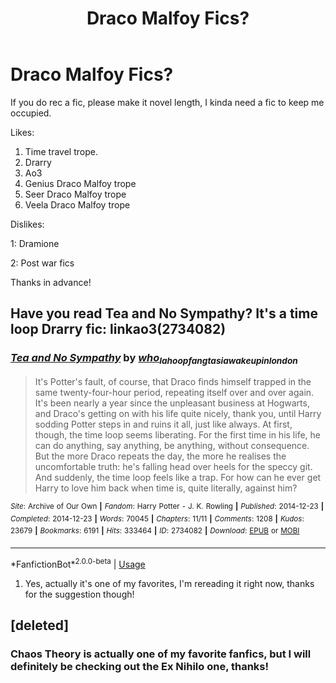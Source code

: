 #+TITLE: Draco Malfoy Fics?

* Draco Malfoy Fics?
:PROPERTIES:
:Author: Ramennoof
:Score: 1
:DateUnix: 1584926146.0
:DateShort: 2020-Mar-23
:FlairText: Request
:END:
If you do rec a fic, please make it novel length, I kinda need a fic to keep me occupied.

Likes:

1. Time travel trope.
2. Drarry
3. Ao3
4. Genius Draco Malfoy trope
5. Seer Draco Malfoy trope
6. Veela Draco Malfoy trope

Dislikes:

1: Dramione

2: Post war fics

Thanks in advance!


** Have you read Tea and No Sympathy? It's a time loop Drarry fic: linkao3(2734082)
:PROPERTIES:
:Author: sailingg
:Score: 2
:DateUnix: 1585026915.0
:DateShort: 2020-Mar-24
:END:

*** [[https://archiveofourown.org/works/2734082][*/Tea and No Sympathy/*]] by [[https://www.archiveofourown.org/users/who_la_hoop/pseuds/who_la_hoop/users/fangtasia/pseuds/fangtasia/users/wakeupinlondon/pseuds/wakeupinlondon][/who_la_hoopfangtasiawakeupinlondon/]]

#+begin_quote
  It's Potter's fault, of course, that Draco finds himself trapped in the same twenty-four-hour period, repeating itself over and over again. It's been nearly a year since the unpleasant business at Hogwarts, and Draco's getting on with his life quite nicely, thank you, until Harry sodding Potter steps in and ruins it all, just like always. At first, though, the time loop seems liberating. For the first time in his life, he can do anything, say anything, be anything, without consequence. But the more Draco repeats the day, the more he realises the uncomfortable truth: he's falling head over heels for the speccy git. And suddenly, the time loop feels like a trap. For how can he ever get Harry to love him back when time is, quite literally, against him?
#+end_quote

^{/Site/:} ^{Archive} ^{of} ^{Our} ^{Own} ^{*|*} ^{/Fandom/:} ^{Harry} ^{Potter} ^{-} ^{J.} ^{K.} ^{Rowling} ^{*|*} ^{/Published/:} ^{2014-12-23} ^{*|*} ^{/Completed/:} ^{2014-12-23} ^{*|*} ^{/Words/:} ^{70045} ^{*|*} ^{/Chapters/:} ^{11/11} ^{*|*} ^{/Comments/:} ^{1208} ^{*|*} ^{/Kudos/:} ^{23679} ^{*|*} ^{/Bookmarks/:} ^{6191} ^{*|*} ^{/Hits/:} ^{333464} ^{*|*} ^{/ID/:} ^{2734082} ^{*|*} ^{/Download/:} ^{[[https://archiveofourown.org/downloads/2734082/Tea%20and%20No%20Sympathy.epub?updated_at=1583755873][EPUB]]} ^{or} ^{[[https://archiveofourown.org/downloads/2734082/Tea%20and%20No%20Sympathy.mobi?updated_at=1583755873][MOBI]]}

--------------

*FanfictionBot*^{2.0.0-beta} | [[https://github.com/tusing/reddit-ffn-bot/wiki/Usage][Usage]]
:PROPERTIES:
:Author: FanfictionBot
:Score: 1
:DateUnix: 1585026929.0
:DateShort: 2020-Mar-24
:END:

**** Yes, actually it's one of my favorites, I'm rereading it right now, thanks for the suggestion though!
:PROPERTIES:
:Author: Ramennoof
:Score: 1
:DateUnix: 1585027110.0
:DateShort: 2020-Mar-24
:END:


** [deleted]
:PROPERTIES:
:Score: 1
:DateUnix: 1584940606.0
:DateShort: 2020-Mar-23
:END:

*** Chaos Theory is actually one of my favorite fanfics, but I will definitely be checking out the Ex Nihilo one, thanks!
:PROPERTIES:
:Author: Ramennoof
:Score: 1
:DateUnix: 1584941664.0
:DateShort: 2020-Mar-23
:END:

